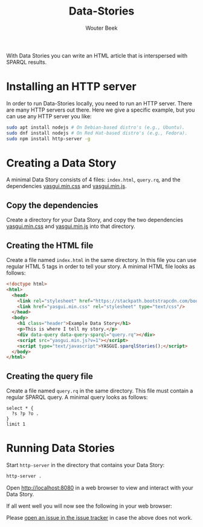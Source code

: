 #+TITLE: Data-Stories
#+AUTHOR: Wouter Beek

With Data Stories you can write an HTML article that is interspersed
with SPARQL results.

* Installing an HTTP server

In order to run Data-Stories locally, you need to run an HTTP server.
There are many HTTP servers out there.  Here we give a specific
example, but you can use any HTTP server you like:

#+BEGIN_SRC sh
sudo apt install nodejs # On Debian-based distro's (e.g., Ubuntu).
sudo dnf install nodejs # On Red Hat-based distro's (e.g., Fedora).
sudo npm install http-server -g
#+END_SRC

* Creating a Data Story

A minimal Data Story consists of 4 files: ~index.html~, ~query.rq~,
and the dependencies [[https://raw.githubusercontent.com/wouterbeek/Data-Stories/master/deps/yasgui.min.css][yasgui.min.css]] and [[https://raw.githubusercontent.com/wouterbeek/Data-Stories/master/deps/yasgui.min.js][yasgui.min.js]].

** Copy the dependencies

Create a directory for your Data Story, and copy the two dependencies
[[https://raw.githubusercontent.com/wouterbeek/Data-Stories/master/deps/yasgui.min.css][yasgui.min.css]] and [[https://raw.githubusercontent.com/wouterbeek/Data-Stories/master/deps/yasgui.min.js][yasgui.min.js]] into that directory.

** Creating the HTML file

Create a file named ~index.html~ in the same directory.  In this file
you can use regular HTML 5 tags in order to tell your story.  A
minimal HTML file looks as follows:

#+BEGIN_SRC html
<!doctype html>
<html>
  <head>
    <link rel="stylesheet" href="https://stackpath.bootstrapcdn.com/bootstrap/4.1.0/css/bootstrap.min.css" integrity="sha384-9gVQ4dYFwwWSjIDZnLEWnxCjeSWFphJiwGPXr1jddIhOegiu1FwO5qRGvFXOdJZ4" crossorigin="anonymous">
    <link href="yasgui.min.css" rel="stylesheet" type="text/css"/>
  </head>
  <body>
    <h1 class="header">Example Data Story</h1>
    <p>This is where I tell my story.</p>
    <div data-query data-query-sparql="query.rq"></div>
    <script src="yasgui.min.js?v=1"></script>
    <script type="text/javascript">YASGUI.sparqlStories();</script>
  </body>
</html>
#+END_SRC

** Creating the query file

Create a file named ~query.rq~ in the same directory.  This file must
contain a regular SPARQL query.  A minimal query looks as follows:

#+BEGIN_SRC sparql
select * {
  ?s ?p ?o .
}
limit 1
#+END_SRC

* Running Data Stories

Start ~http-server~ in the directory that contains your Data Story:

#+BEGIN_SRC sh
http-server .
#+END_SRC

Open [[http://localhost:8080]] in a web browser to view and interact with
your Data Story.

If all went well you will now see the following in your web browser:

[[https://github.com/wouterbeek/Data-Stories/blob/master/img/simple-data-story.png]]

Please [[https://github.com/wouterbeek/Data-Stories/issues][open an issue in the issue tracker]] in case the above does not
work.
